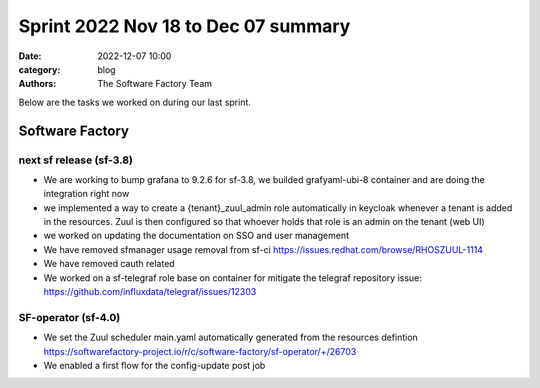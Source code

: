 Sprint 2022 Nov 18 to Dec 07 summary
####################################

:date: 2022-12-07 10:00
:category: blog
:authors: The Software Factory Team

Below are the tasks we worked on during our last sprint.

Software Factory
----------------

next sf release (sf-3.8)
^^^^^^^^^^^^^^^^^^^^^^^^

* We are working to bump grafana to 9.2.6 for sf-3.8, we builded grafyaml-ubi-8 container and are doing the integration right now

* we implemented a way to create a {tenant}_zuul_admin role automatically in keycloak whenever a tenant is added in the resources. Zuul is then configured so that whoever holds that role is an admin on the tenant (web UI)

* we worked on updating the documentation on SSO and user management

* We have removed sfmanager usage removal from sf-ci https://issues.redhat.com/browse/RHOSZUUL-1114

* We have removed cauth related

* We worked on a sf-telegraf role base on container for mitigate the telegraf repository issue: https://github.com/influxdata/telegraf/issues/12303

SF-operator (sf-4.0)
^^^^^^^^^^^^^^^^^^^^

* We set the Zuul scheduler main.yaml automatically generated from the resources defintion https://softwarefactory-project.io/r/c/software-factory/sf-operator/+/26703

* We enabled a first flow for the config-update post job

